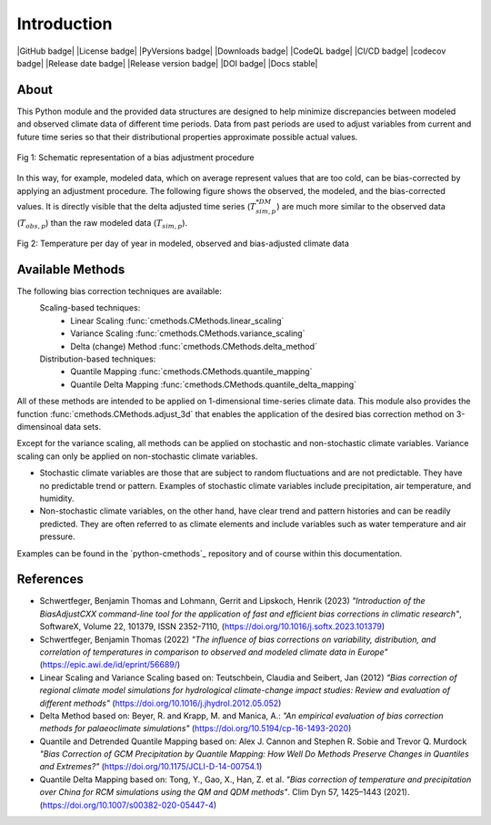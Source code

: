.. This is the introduction

Introduction
=============

|GitHub badge| |License badge| |PyVersions badge| |Downloads badge|
|CodeQL badge| |CI/CD badge| |codecov badge|
|Release date badge| |Release version badge| |DOI badge| |Docs stable|

About
-----

This Python module and the provided data structures are designed
to help minimize discrepancies between modeled and observed climate data of different
time periods. Data from past periods are used to adjust variables
from current and future time series so that their distributional
properties approximate possible actual values.

.. figure:: ../_static/images/biasCdiagram.png
    :width: 600
    :align: center
    :alt: Schematic representation of a bias adjustment procedure

    Fig 1: Schematic representation of a bias adjustment procedure


In this way, for example, modeled data, which on average represent values
that are too cold, can be bias-corrected by applying an adjustment procedure.
The following figure shows the observed, the modeled, and the bias-corrected values.
It is directly visible that the delta adjusted time series
(:math:`T^{*DM}_{sim,p}`) are much more similar to the observed data (:math:`T_{obs,p}`)
than the raw modeled data (:math:`T_{sim,p}`).

.. figure:: ../_static/images/dm-doy-plot.png
    :width: 600
    :align: center
    :alt: Temperature per day of year in modeled, observed and bias-adjusted climate data

    Fig 2: Temperature per day of year in modeled, observed and bias-adjusted climate data


Available Methods
-----------------

The following bias correction techniques are available:
    Scaling-based techniques:
        * Linear Scaling :func:`cmethods.CMethods.linear_scaling`
        * Variance Scaling :func:`cmethods.CMethods.variance_scaling`
        * Delta (change) Method :func:`cmethods.CMethods.delta_method`

    Distribution-based techniques:
        * Quantile Mapping :func:`cmethods.CMethods.quantile_mapping`
        * Quantile Delta Mapping :func:`cmethods.CMethods.quantile_delta_mapping`

All of these methods are intended to be applied on 1-dimensional time-series climate data.
This module also provides the function :func:`cmethods.CMethods.adjust_3d` that enables
the application of the desired bias correction method on 3-dimensinoal data sets.

Except for the variance scaling, all methods can be applied on stochastic and non-stochastic
climate variables. Variance scaling can only be applied on non-stochastic climate variables.

- Stochastic climate variables are those that are subject to random fluctuations
  and are not predictable. They have no predictable trend or pattern. Examples of
  stochastic climate variables include precipitation, air temperature, and humidity.

- Non-stochastic climate variables, on the other hand, have clear trend and pattern histories
  and can be readily predicted. They are often referred to as climate elements and include
  variables such as water temperature and air pressure.

Examples can be found in the `python-cmethods`_ repository and of course
within this documentation.

References
----------

- Schwertfeger, Benjamin Thomas and Lohmann, Gerrit and Lipskoch, Henrik (2023) *"Introduction of the BiasAdjustCXX command-line tool for the application of fast and efficient bias corrections in climatic research"*, SoftwareX, Volume 22, 101379, ISSN 2352-7110, (https://doi.org/10.1016/j.softx.2023.101379)
- Schwertfeger, Benjamin Thomas (2022) *"The influence of bias corrections on variability, distribution, and correlation of temperatures in comparison to observed and modeled climate data in Europe"* (https://epic.awi.de/id/eprint/56689/)
- Linear Scaling and Variance Scaling based on: Teutschbein, Claudia and Seibert, Jan (2012) *"Bias correction of regional climate model simulations for hydrological climate-change impact studies: Review and evaluation of different methods"* (https://doi.org/10.1016/j.jhydrol.2012.05.052)
- Delta Method based on: Beyer, R. and Krapp, M. and Manica, A.: *"An empirical evaluation of bias correction methods for palaeoclimate simulations"* (https://doi.org/10.5194/cp-16-1493-2020)
- Quantile and Detrended Quantile Mapping based on: Alex J. Cannon and Stephen R. Sobie and Trevor Q. Murdock *"Bias Correction of GCM Precipitation by Quantile Mapping: How Well Do Methods Preserve Changes in Quantiles and Extremes?"* (https://doi.org/10.1175/JCLI-D-14-00754.1)
- Quantile Delta Mapping based on: Tong, Y., Gao, X., Han, Z. et al. *"Bias correction of temperature and precipitation over China for RCM simulations using the QM and QDM methods"*. Clim Dyn 57, 1425–1443 (2021). (https://doi.org/10.1007/s00382-020-05447-4)
